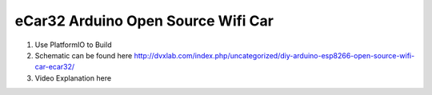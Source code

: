 ..  
eCar32 Arduino Open Source Wifi Car
=====================================

1. Use PlatformIO to Build
2. Schematic can be found here  http://dvxlab.com/index.php/uncategorized/diy-arduino-esp8266-open-source-wifi-car-ecar32/
3. Video Explanation here 


